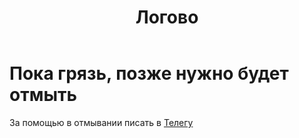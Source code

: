 #+TITLE: Логово
#+OPTIONS: toc:nil
#+HTML_HEAD: <link rel="stylesheet" type="text/css" href="org.css" />
#+HTML_HEAD: <style>div.figure img {max-height:300px;max-width:900px;}</style>
#+HTML_HEAD_EXTRA: <style>.org-src-container {background-color: #303030; color: #e5e5e5;}</style>


* Пока грязь, позже нужно будет отмыть
За помощью в отмывании писать в [[https://t.me/mlz_inc][Телегу]]

